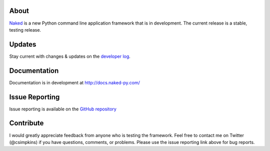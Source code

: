 About
------

`Naked <http://naked-py.com>`_ is a new Python command line application framework that is in development.  The current release is a stable, testing release.

Updates
--------

Stay current with changes & updates on the `developer log <http://nakedpy.wordpress.com/>`_.

Documentation
--------------

Documentation is in development at `http://docs.naked-py.com/ <http://docs.naked-py.com/>`_

Issue Reporting
----------------

Issue reporting is available on the `GitHub repository <http://github.com/chrissimpkins/naked/issues>`_

Contribute
-----------

I would greatly appreciate feedback from anyone who is testing the framework.  Feel free to contact me on Twitter (@csimpkins) if you have questions, comments, or problems.  Please use the issue reporting link above for bug reports.
